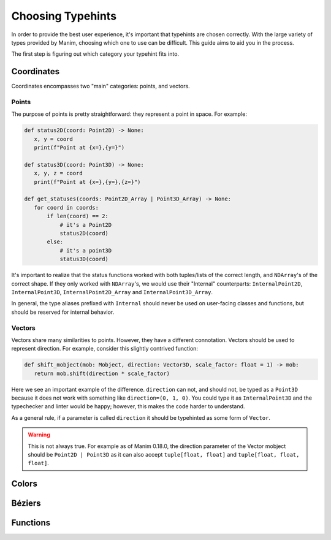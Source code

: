 ==================
Choosing Typehints
==================
In order to provide the best user experience,
it's important that typehints are chosen correctly.
With the large variety of types provided by Manim, choosing
which one to use can be difficult. This guide aims to 
aid you in the process.


The first step is figuring out which category your typehint fits into.

Coordinates
-----------
Coordinates encompasses two "main" categories: points, and vectors.


Points
~~~~~~
The purpose of points is pretty straightforward: they represent a point
in space. For example:

.. code-block:: python

   def status2D(coord: Point2D) -> None:
      x, y = coord
      print(f"Point at {x=},{y=}")

   def status3D(coord: Point3D) -> None:
      x, y, z = coord
      print(f"Point at {x=},{y=},{z=}")

   def get_statuses(coords: Point2D_Array | Point3D_Array) -> None:
      for coord in coords:
          if len(coord) == 2:
              # it's a Point2D
              status2D(coord)
          else:
              # it's a point3D
              status3D(coord)

It's important to realize that the status functions worked with both
tuples/lists of the correct length, and ``NDArray``'s of the correct shape.
If they only worked with ``NDArray``'s, we would use their "Internal" counterparts:
``InternalPoint2D``, ``InternalPoint3D``, ``InternalPoint2D_Array`` and ``InternalPoint3D_Array``.

In general, the type aliases prefixed with ``Internal`` should never be used on
user-facing classes and functions, but should be reserved for internal behavior.

Vectors
~~~~~~~
Vectors share many similarities to points. However, they have a different
connotation. Vectors should be used to represent direction. For example,
consider this slightly contrived function:

.. code-block:: python

   def shift_mobject(mob: Mobject, direction: Vector3D, scale_factor: float = 1) -> mob:
      return mob.shift(direction * scale_factor)

Here we see an important example of the difference. ``direction`` can not, and
should not, be typed as a ``Point3D`` because it does not work with something
like ``direction=(0, 1, 0)``. You could type it as ``InternalPoint3D`` and
the typechecker and linter would be happy; however, this makes the code harder
to understand.

As a general rule, if a parameter is called ``direction`` it should be typehinted as
some form of ``Vector``.

.. warning::

   This is not always true. For example as of Manim 0.18.0, the direction
   parameter of the Vector mobject should be ``Point2D | Point3D``
   as it can also accept ``tuple[float, float]`` and ``tuple[float, float, float]``.

Colors
------


Béziers
-------


Functions
---------


